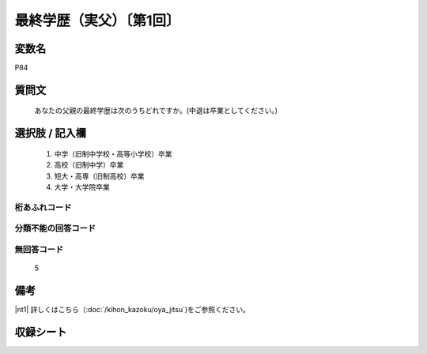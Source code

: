 .. title:: P84
.. rst-cllass:: item
====================================================================================================
最終学歴（実父）〔第1回〕
====================================================================================================

.. rst-class:: varname
変数名
==================

P84

.. rst-class:: question
質問文
==================


   あなたの父親の最終学歴は次のうちどれですか。(中退は卒業としてください。)



.. rst-class:: answer
選択肢 / 記入欄
======================


     1. 中学（旧制中学校・高等小学校）卒業

     2. 高校（旧制中学）卒業

     3. 短大・高専（旧制高校）卒業

     4. 大学・大学院卒業




.. rst-class:: overflow
桁あふれコード
-------------------------------



.. rst-class:: not_available
分類不能の回答コード
-------------------------------------



.. rst-class:: not_available
無回答コード
-------------------------------------
  5


.. rst-class:: bikou
備考
==================

|nt1| 詳しくはこちら（:doc:`/kihon_kazoku/oya_jitsu`)をご参照ください。


.. rst-class:: include_sheet
収録シート
=======================================
.. hlist::
   :columns: 3


   * p1_4




.. index:: P84
